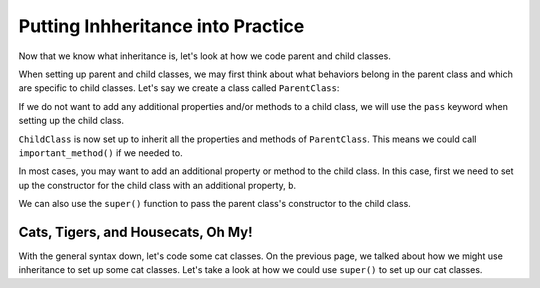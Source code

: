 Putting Inhheritance into Practice
==================================

Now that we know what inheritance is, let's look at how we code parent and child classes.

When setting up parent and child classes, we may first think about what behaviors belong in the parent class and which are specific to child classes.
Let's say we create a class called ``ParentClass``:

.. sourcecode:: python
   :linenos:

   class ParentClass:
      def __init__(self, a):
         self.a = a

      def important_method():
         print("This is an important method")

If we do not want to add any additional properties and/or methods to a child class, we will use the ``pass`` keyword when setting up the child class.

.. sourcecode:: python
   :linenos:

   class ChildClass(ParentClass):
      pass

``ChildClass`` is now set up to inherit all the properties and methods of ``ParentClass``. This means we could call ``important_method()`` if we needed to.

.. sourcecode:: python
   :linenos:

   x = ChildClass(5)
   x.important_method()

In most cases, you may want to add an additional property or method to the child class. In this case, first we need to set up the constructor for the child class with an additional property, ``b``.

.. sourcecode:: python
   :linenos:

   class ChildClass(ParentClass):
      def __init__(self, a, b):
         ParentClass.__init__(self, a)
         self.b = b

We can also use the ``super()`` function to pass the parent class's constructor to the child class.

.. sourcecode:: python
   :linenos:

   class ChildClass(ParentClass):
      def __init__(self, a, b):
         super().__init__(a)
         self.b = b

Cats, Tigers, and Housecats, Oh My!
-----------------------------------

With the general syntax down, let's code some cat classes. On the previous page, we talked about how we might use inheritance to set up some cat classes.
Let's take a look at how we could use ``super()`` to set up our cat classes.

.. sourcecode:: python
   :linenos:

   class Felidae:
      def __init__(self):
         self.claws = "retractable"

   class Panthera(Felidae):
      def __init__(self):
         super().__init__(self)
         self.roar = "loud"

   class Tiger(Panthera):
      def __init__(self):
         super().__init__(self)
         self.has_stripes = True

   class Felis(Felidae):
      def __init__(self):
         super().__init__(self)
         self.pupils = "vertical"
   
   class Housecat(Felis):
      def __init__(self):
         super().__init__(self)
         self.personality = "judgemental"